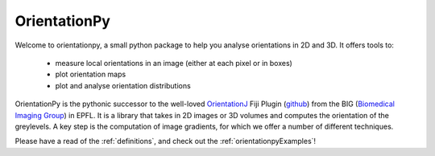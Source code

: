 OrientationPy
==============

Welcome to orientationpy, a small python package to help you analyse orientations in 2D and 3D.
It offers tools to:

  - measure local orientations in an image
    (either at each pixel or in boxes)

  - plot orientation maps

  - plot and analyse orientation distributions

OrientationPy is the pythonic successor to the well-loved `OrientationJ`_ Fiji Plugin (`github`_) from the BIG (`Biomedical Imaging Group`_) in EPFL.
It is a library that takes in 2D images or 3D volumes and computes the orientation of the greylevels.
A key step is the computation of image gradients, for which we offer a number of different techniques.

Please have a read of the :ref:`definitions`, and check out the :ref:`orientationpyExamples`!


.. _OrientationJ: http://bigwww.epfl.ch/demo/orientation/
.. _github: https://github.com/Biomedical-Imaging-Group/OrientationJ
.. _Biomedical Imaging Group: https://github.com/Biomedical-Imaging-Group/OrientationJ
